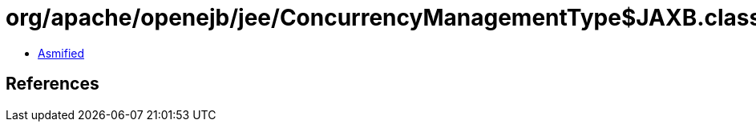 = org/apache/openejb/jee/ConcurrencyManagementType$JAXB.class

 - link:ConcurrencyManagementType$JAXB-asmified.java[Asmified]

== References

